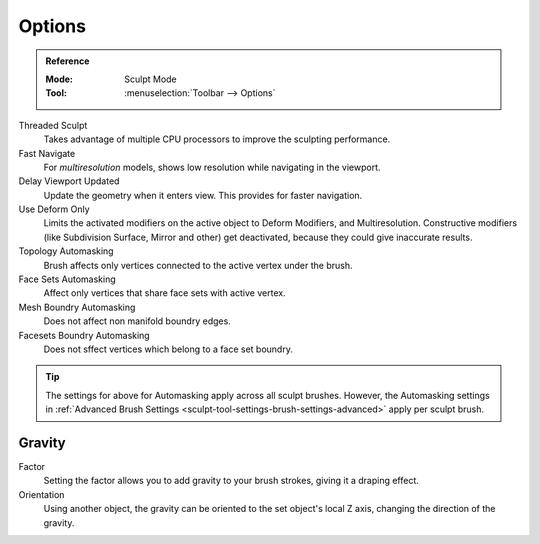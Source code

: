 
*******
Options
*******

.. admonition:: Reference
   :class: refbox

   :Mode:      Sculpt Mode
   :Tool:      :menuselection:`Toolbar --> Options`

Threaded Sculpt
   Takes advantage of multiple CPU processors to improve the sculpting performance.
Fast Navigate
   For *multiresolution* models, shows low resolution while navigating in the viewport.
Delay Viewport Updated
   Update the geometry when it enters view. This provides for faster navigation.
Use Deform Only
   Limits the activated modifiers on the active object to Deform Modifiers, and Multiresolution.
   Constructive modifiers (like Subdivision Surface, Mirror and other) get deactivated,
   because they could give inaccurate results.

Topology Automasking
   Brush affects only vertices connected to the active vertex under the brush.
Face Sets Automasking
   Affect only vertices that share face sets with active vertex.
Mesh Boundry Automasking
   Does not affect non manifold boundry edges.
Facesets Boundry Automasking
   Does not sffect vertices which belong to a face set boundry.

.. tip::

   The settings for above for Automasking apply across all sculpt brushes. However, the Automasking settings in
   :ref:`Advanced Brush Settings <sculpt-tool-settings-brush-settings-advanced>` apply per sculpt brush.

.. seealso::

   See the :ref:`Display <sculpt-paint-brush-display>` options.


Gravity
=======

Factor
   Setting the factor allows you to add gravity to your brush strokes,
   giving it a draping effect.
Orientation
   Using another object, the gravity can be oriented to the set object's local Z axis,
   changing the direction of the gravity.

